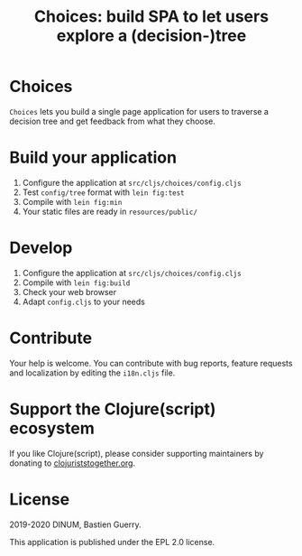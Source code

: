 #+title: Choices: build SPA to let users explore a (decision-)tree

[[https://archive.softwareheritage.org/browse/origin/https://github.com/etalab/choices/][https://archive.softwareheritage.org/badge/origin/https://github.com/etalab/choices/?style=.svg]]

* Choices

=Choices= lets you build a single page application for users to traverse
a decision tree and get feedback from what they choose.

[[file:choices.png]]

* Build your application

1. Configure the application at =src/cljs/choices/config.cljs=
2. Test =config/tree= format with =lein fig:test=
3. Compile with =lein fig:min=
4. Your static files are ready in =resources/public/=

* Develop

1. Configure the application at =src/cljs/choices/config.cljs=
2. Compile with =lein fig:build=
3. Check your web browser
4. Adapt =config.cljs= to your needs
   
* Contribute

Your help is welcome.  You can contribute with bug reports, feature
requests and localization by editing the =i18n.cljs= file.

* Support the Clojure(script) ecosystem

If you like Clojure(script), please consider supporting maintainers by
donating to [[https://www.clojuriststogether.org][clojuriststogether.org]].

* License

2019-2020 DINUM, Bastien Guerry.

This application is published under the EPL 2.0 license.
